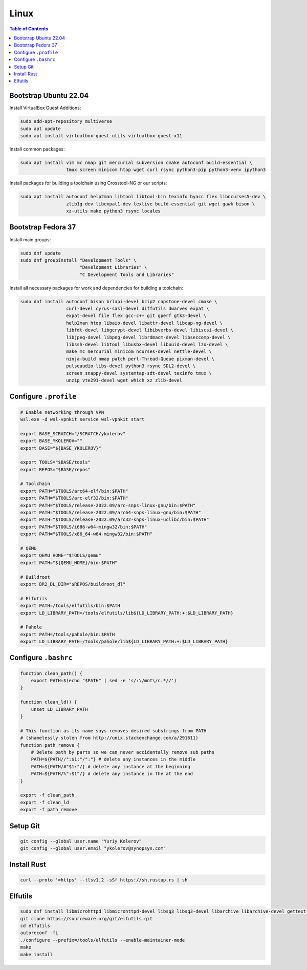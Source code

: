 Linux
=====

.. contents:: Table of Contents
    :local:
    :depth: 3

Bootstrap Ubuntu 22.04
----------------------

Install VirtualBox Guest Additions:

.. code-block:: bash

    sudo add-apt-repository multiverse
    sudo apt update
    sudo apt install virtualbox-guest-utils virtualbox-guest-x11

Install common packages:

.. code-block:: bash

    sudo apt install vim mc nmap git mercurial subversion cmake autoconf build-essential \
                     tmux screen minicom htop wget curl rsync python3-pip python3-venv ipython3

Install packages for building a toolchain using Crosstool-NG or our scripts:

.. code-block:: bash

    sudo apt install autoconf help2man libtool libtool-bin texinfo byacc flex libncurses5-dev \
                     zlib1g-dev libexpat1-dev texlive build-essential git wget gawk bison \
                     xz-utils make python3 rsync locales

Bootstrap Fedora 37
-------------------

Install main groups:

.. code-block:: bash

    sudo dnf update
    sudo dnf groupinstall "Development Tools" \
                          "Development Libraries" \
                          "C Development Tools and Libraries"

Install all necessary packages for work and dependencies for building a toolchain:

.. code-block:: bash

    sudo dnf install autoconf bison brlapi-devel bzip2 capstone-devel cmake \
                     curl-devel cyrus-sasl-devel diffutils dwarves expat \
                     expat-devel file flex gcc-c++ git gperf gtk3-devel \
                     help2man htop libaio-devel libattr-devel libcap-ng-devel \
                     libfdt-devel libgcrypt-devel libibverbs-devel libiscsi-devel \
                     libjpeg-devel libpng-devel librdmacm-devel libseccomp-devel \
                     libssh-devel libtool libusbx-devel libuuid-devel lzo-devel \
                     make mc mercurial minicom ncurses-devel nettle-devel \
                     ninja-build nmap patch perl-Thread-Queue pixman-devel \
                     pulseaudio-libs-devel python3 rsync SDL2-devel \
                     screen snappy-devel systemtap-sdt-devel texinfo tmux \
                     unzip vte291-devel wget which xz zlib-devel

Configure ``.profile``
----------------------

.. code-block:: bash

    # Enable networking through VPN
    wsl.exe -d wsl-vpnkit service wsl-vpnkit start

    export BASE_SCRATCH="/SCRATCH/ykolerov"
    export BASE_YKOLEROV=""
    export BASE="${BASE_YKOLEROV}"

    export TOOLS="$BASE/tools"
    export REPOS="$BASE/repos"

    # Toolchain
    export PATH="$TOOLS/arc64-elf/bin:$PATH"
    export PATH="$TOOLS/arc-elf32/bin:$PATH"
    export PATH="$TOOLS/release-2022.09/arc-snps-linux-gnu/bin:$PATH"
    export PATH="$TOOLS/release-2022.09/arc64-snps-linux-gnu/bin:$PATH"
    export PATH="$TOOLS/release-2022.09/arc32-snps-linux-uclibc/bin:$PATH"
    export PATH="$TOOLS/i686-w64-mingw32/bin:$PATH"
    export PATH="$TOOLS/x86_64-w64-mingw32/bin:$PATH"

    # QEMU
    export QEMU_HOME="$TOOLS/qemu"
    export PATH="${QEMU_HOME}/bin:$PATH"

    # Buildroot
    export BR2_DL_DIR="$REPOS/buildroot_dl"

    # Elfutils
    export PATH=/tools/elfutils/bin:$PATH
    export LD_LIBRARY_PATH=/tools/elfutils/lib${LD_LIBRARY_PATH:+:$LD_LIBRARY_PATH}

    # Pahole
    export PATH=/tools/pahole/bin:$PATH
    export LD_LIBRARY_PATH=/tools/pahole/lib${LD_LIBRARY_PATH:+:$LD_LIBRARY_PATH}


Configure ``.bashrc``
---------------------

.. code-block:: bash

    function clean_path() {
        export PATH=$(echo "$PATH" | sed -e 's/:\/mnt\/c.*//')
    }

    function clean_ld() {
        unset LD_LIBRARY_PATH
    }

    # This function as its name says removes desired substrings from PATH
    # (shamelessly stolen from http://unix.stackexchange.com/a/291611)
    function path_remove {
        # Delete path by parts so we can never accidentally remove sub paths
        PATH=${PATH//":$1:"/":"} # delete any instances in the middle
        PATH=${PATH/#"$1:"/} # delete any instance at the beginning
        PATH=${PATH/%":$1"/} # delete any instance in the at the end
    }

    export -f clean_path
    export -f clean_ld
    export -f path_remove

Setup Git
---------

.. code-block:: bash

    git config --global user.name "Yuriy Kolerov"
    git config --global user.email "ykolerov@synopsys.com"

Install Rust
------------

.. code-block:: bash

    curl --proto '=https' --tlsv1.2 -sSf https://sh.rustup.rs | sh

Elfutils
--------

.. code-block:: bash

    sudo dnf install libmicrohttpd libmicrohttpd-devel libsq3 libsq3-devel libarchive libarchive-devel gettext-devel
    git clone https://sourceware.org/git/elfutils.git
    cd elfutils
    autoreconf -fi
    ./configure --prefix=/tools/elfutils --enable-maintainer-mode
    make
    make install
